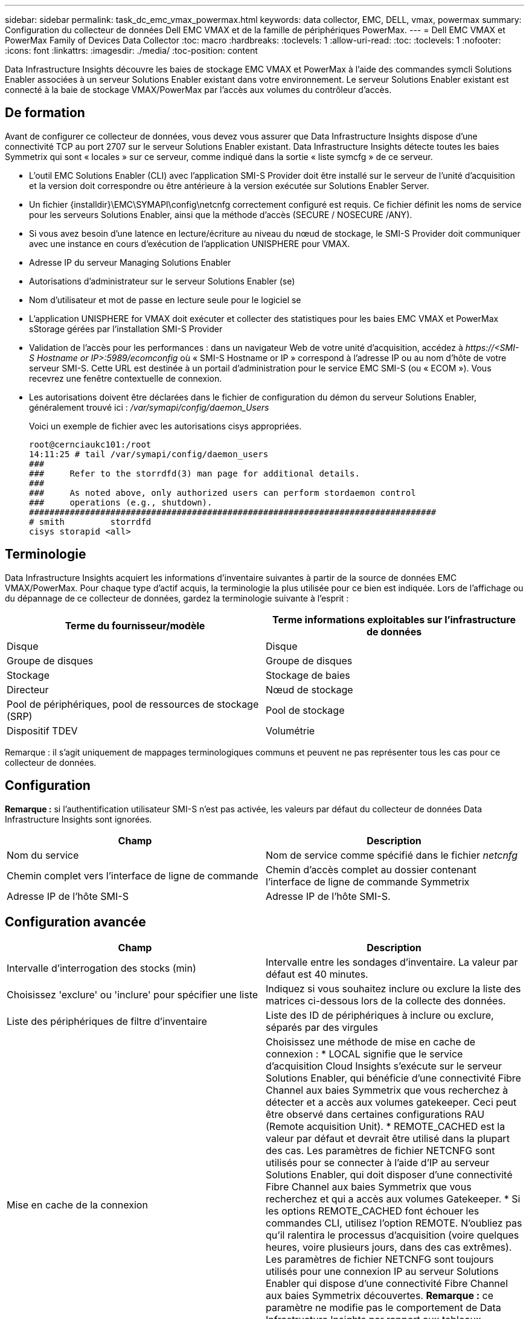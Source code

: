 ---
sidebar: sidebar 
permalink: task_dc_emc_vmax_powermax.html 
keywords: data collector, EMC, DELL, vmax, powermax 
summary: Configuration du collecteur de données Dell EMC VMAX et de la famille de périphériques PowerMax. 
---
= Dell EMC VMAX et PowerMax Family of Devices Data Collector
:toc: macro
:hardbreaks:
:toclevels: 1
:allow-uri-read: 
:toc: 
:toclevels: 1
:nofooter: 
:icons: font
:linkattrs: 
:imagesdir: ./media/
:toc-position: content


[role="lead"]
Data Infrastructure Insights découvre les baies de stockage EMC VMAX et PowerMax à l'aide des commandes symcli Solutions Enabler associées à un serveur Solutions Enabler existant dans votre environnement. Le serveur Solutions Enabler existant est connecté à la baie de stockage VMAX/PowerMax par l'accès aux volumes du contrôleur d'accès.



== De formation

Avant de configurer ce collecteur de données, vous devez vous assurer que Data Infrastructure Insights dispose d'une connectivité TCP au port 2707 sur le serveur Solutions Enabler existant. Data Infrastructure Insights détecte toutes les baies Symmetrix qui sont « locales » sur ce serveur, comme indiqué dans la sortie « liste symcfg » de ce serveur.

* L'outil EMC Solutions Enabler (CLI) avec l'application SMI-S Provider doit être installé sur le serveur de l'unité d'acquisition et la version doit correspondre ou être antérieure à la version exécutée sur Solutions Enabler Server.
* Un fichier {installdir}\EMC\SYMAPI\config\netcnfg correctement configuré est requis. Ce fichier définit les noms de service pour les serveurs Solutions Enabler, ainsi que la méthode d'accès (SECURE / NOSECURE /ANY).
* Si vous avez besoin d'une latence en lecture/écriture au niveau du nœud de stockage, le SMI-S Provider doit communiquer avec une instance en cours d'exécution de l'application UNISPHERE pour VMAX.
* Adresse IP du serveur Managing Solutions Enabler
* Autorisations d'administrateur sur le serveur Solutions Enabler (se)
* Nom d'utilisateur et mot de passe en lecture seule pour le logiciel se
* L'application UNISPHERE for VMAX doit exécuter et collecter des statistiques pour les baies EMC VMAX et PowerMax sStorage gérées par l'installation SMI-S Provider
* Validation de l'accès pour les performances : dans un navigateur Web de votre unité d'acquisition, accédez à _\https://<SMI-S Hostname or IP>:5989/ecomconfig_ où « SMI-S Hostname or IP » correspond à l'adresse IP ou au nom d'hôte de votre serveur SMI-S. Cette URL est destinée à un portail d'administration pour le service EMC SMI-S (ou « ECOM »). Vous recevrez une fenêtre contextuelle de connexion.
* Les autorisations doivent être déclarées dans le fichier de configuration du démon du serveur Solutions Enabler, généralement trouvé ici : _/var/symapi/config/daemon_Users_
+
Voici un exemple de fichier avec les autorisations cisys appropriées.

+
....
root@cernciaukc101:/root
14:11:25 # tail /var/symapi/config/daemon_users
###
###     Refer to the storrdfd(3) man page for additional details.
###
###     As noted above, only authorized users can perform stordaemon control
###     operations (e.g., shutdown).
################################################################################
# smith         storrdfd
cisys storapid <all>
....




== Terminologie

Data Infrastructure Insights acquiert les informations d'inventaire suivantes à partir de la source de données EMC VMAX/PowerMax. Pour chaque type d'actif acquis, la terminologie la plus utilisée pour ce bien est indiquée. Lors de l'affichage ou du dépannage de ce collecteur de données, gardez la terminologie suivante à l'esprit :

[cols="2*"]
|===
| Terme du fournisseur/modèle | Terme informations exploitables sur l'infrastructure de données 


| Disque | Disque 


| Groupe de disques | Groupe de disques 


| Stockage | Stockage de baies 


| Directeur | Nœud de stockage 


| Pool de périphériques, pool de ressources de stockage (SRP) | Pool de stockage 


| Dispositif TDEV | Volumétrie 
|===
Remarque : il s'agit uniquement de mappages terminologiques communs et peuvent ne pas représenter tous les cas pour ce collecteur de données.



== Configuration

*Remarque :* si l'authentification utilisateur SMI-S n'est pas activée, les valeurs par défaut du collecteur de données Data Infrastructure Insights sont ignorées.

[cols="2*"]
|===
| Champ | Description 


| Nom du service | Nom de service comme spécifié dans le fichier _netcnfg_ 


| Chemin complet vers l'interface de ligne de commande | Chemin d'accès complet au dossier contenant l'interface de ligne de commande Symmetrix 


| Adresse IP de l'hôte SMI-S | Adresse IP de l'hôte SMI-S. 
|===


== Configuration avancée

[cols="2*"]
|===
| Champ | Description 


| Intervalle d'interrogation des stocks (min) | Intervalle entre les sondages d'inventaire. La valeur par défaut est 40 minutes. 


| Choisissez 'exclure' ou 'inclure' pour spécifier une liste | Indiquez si vous souhaitez inclure ou exclure la liste des matrices ci-dessous lors de la collecte des données. 


| Liste des périphériques de filtre d'inventaire | Liste des ID de périphériques à inclure ou exclure, séparés par des virgules 


| Mise en cache de la connexion | Choisissez une méthode de mise en cache de connexion : * LOCAL signifie que le service d'acquisition Cloud Insights s'exécute sur le serveur Solutions Enabler, qui bénéficie d'une connectivité Fibre Channel aux baies Symmetrix que vous recherchez à détecter et a accès aux volumes gatekeeper. Ceci peut être observé dans certaines configurations RAU (Remote acquisition Unit). * REMOTE_CACHED est la valeur par défaut et devrait être utilisé dans la plupart des cas. Les paramètres de fichier NETCNFG sont utilisés pour se connecter à l'aide d'IP au serveur Solutions Enabler, qui doit disposer d'une connectivité Fibre Channel aux baies Symmetrix que vous recherchez et qui a accès aux volumes Gatekeeper. * Si les options REMOTE_CACHED font échouer les commandes CLI, utilisez l'option REMOTE. N'oubliez pas qu'il ralentira le processus d'acquisition (voire quelques heures, voire plusieurs jours, dans des cas extrêmes). Les paramètres de fichier NETCNFG sont toujours utilisés pour une connexion IP au serveur Solutions Enabler qui dispose d'une connectivité Fibre Channel aux baies Symmetrix découvertes. *Remarque :* ce paramètre ne modifie pas le comportement de Data Infrastructure Insights par rapport aux tableaux répertoriés comme DISTANTS par la sortie "symcfg list". Data Infrastructure Insights collecte les données uniquement sur les terminaux affichés comme LOCAUX par cette commande. 


| Protocole SMI-S | Protocole utilisé pour la connexion au fournisseur SMI-S. Affiche également le port par défaut utilisé. 


| Remplacer le port SMIS | Si ce champ est vide, utilisez le port par défaut dans le champ Type de connexion, sinon entrez le port de connexion à utiliser 


| Nom d'utilisateur SMI-S. | Nom d'utilisateur pour l'hôte SMI-S Provider 


| Mot de passe SMI-S. | Nom d'utilisateur pour l'hôte SMI-S Provider 


| Intervalle d'interrogation des performances (en secondes) | Intervalle entre les sondages de performances (1000 secondes par défaut) 


| Hoose 'exclure' ou 'inclure' pour spécifier une liste | Indiquez si vous souhaitez inclure ou exclure la liste des matrices ci-dessous lors de la collecte des données de performances 


| Liste des périphériques de filtre de performances | Liste des ID de périphériques à inclure ou exclure, séparés par des virgules 
|===


== Dépannage

Certaines choses à essayer si vous rencontrez des problèmes avec ce collecteur de données :

[cols="2*"]
|===
| Problème : | Essayer : 


| Erreur : la fonction demandée n'est pas actuellement sous licence | Installez la licence du serveur SYMAPI. 


| Erreur : aucun périphérique n'a été trouvé | Assurez-vous que les périphériques Symmetrix sont configurés pour être gérés par le serveur Solutions Enabler : - exécutez la liste symcfg -v pour afficher la liste des périphériques Symmetrix configurés. 


| Erreur : un service réseau demandé est introuvable dans le fichier de service | Assurez-vous que le nom du service Solutions Enabler est défini dans le fichier netcnfg pour Solutions Enabler. Ce fichier se trouve généralement sous SYMAPI\config\ dans l'installation du client Solutions Enabler. 


| Erreur : l'établissement de liaisons client/serveur distant a échoué | Consultez les fichiers storsrvd.log* les plus récents sur l'hôte Solutions Enabler que nous essayons de découvrir. 


| Erreur : nom commun dans le certificat client non valide | Modifiez le fichier _hosts_ sur le serveur Solutions Enabler afin que le nom d'hôte de l'unité d'acquisition soit résolu à l'adresse IP telle qu'indiquée dans le fichier storsrvd.log sur le serveur Solutions Enabler. 


| Erreur : la fonction n'a pas pu obtenir de mémoire | Assurez-vous qu'il y a suffisamment de mémoire disponible dans le système pour exécuter Solutions Enabler 


| Erreur : Solutions Enabler n'a pas pu traiter toutes les données requises. | Étudier l'état de santé et le profil de charge de Solutions Enabler 


| Erreur : • la commande CLI "symcfg list -tdev" peut renvoyer des données incorrectes lorsqu'elle est recueillie avec Solutions Enabler 7.x à partir d'un serveur Solutions Enabler 8.x. • La commande "symcfg list -srp" CLI peut renvoyer des données incorrectes lorsqu'elle est recueillie avec Solutions Enabler 8.1.0 ou une version antérieure à partir d'un serveur Solutions Enabler 8.3 ou une version ultérieure. | Vérifiez que vous utilisez la même version principale de Solutions Enabler 


| J'ai constaté des erreurs de collecte de données avec le message "code inconnu" | Ce message peut s'afficher si les autorisations ne sont pas déclarées dans le fichier de configuration du démon du serveur Solutions Enabler (voir le <<de formation,De formation>> ci-dessus.) Cela suppose que la version de votre client se correspond à la version de votre serveur se. Cette erreur peut également se produire si l'utilisateur _cisys_ (qui exécute les commandes de Solutions Enabler) n'a pas été configuré avec les autorisations de démon nécessaires dans le fichier de configuration /var/symapi/config/Daemon_Users. Pour résoudre ce problème, éditez le fichier /var/symapi/config/daemon_users et assurez-vous que l'utilisateur cisys possède l'autorisation <all> spécifiée pour le démon storapid. Exemple : 14:11:25 # queue /var/symapi/config/daemon_users ... cisys storapid <all> 
|===
Pour plus d'informations, consultez le link:concept_requesting_support.html["Assistance"] ou dans le link:reference_data_collector_support_matrix.html["Matrice de prise en charge du Data Collector"].
